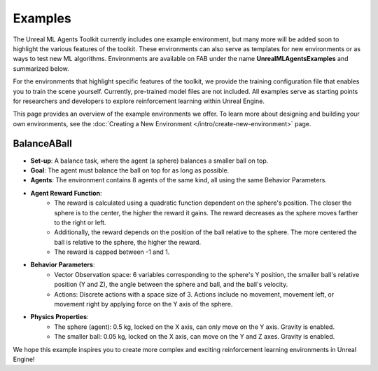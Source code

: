 ========
Examples
========

The Unreal ML Agents Toolkit currently includes one example environment, but many more will be added soon to highlight
the various features of the toolkit. These environments can also serve as templates for new environments or as ways to
test new ML algorithms. Environments are available on FAB under the name **UnrealMLAgentsExamples** and summarized
below.

For the environments that highlight specific features of the toolkit, we provide the training configuration file that
enables you to train the scene yourself. Currently, pre-trained model files are not included. All examples serve as
starting points for researchers and developers to explore reinforcement learning within Unreal Engine.

This page provides an overview of the example environments we offer. To learn more about designing and building your
own environments, see the :doc:`Creating a New Environment </intro/create-new-environment>` page.

BalanceABall
------------

.. image:: _images/balance_a_ball.png
   :alt: Balance A Ball Example

- **Set-up**: A balance task, where the agent (a sphere) balances a smaller ball on top.
- **Goal**: The agent must balance the ball on top for as long as possible.
- **Agents**: The environment contains 8 agents of the same kind, all using the same Behavior Parameters.
- **Agent Reward Function**:
   - The reward is calculated using a quadratic function dependent on the sphere's position. The closer the sphere is
     to the center, the higher the reward it gains. The reward decreases as the sphere moves farther to the right or left.
   - Additionally, the reward depends on the position of the ball relative to the sphere. The more centered the ball is
     relative to the sphere, the higher the reward.
   - The reward is capped between -1 and 1.
- **Behavior Parameters**:
   - Vector Observation space: 6 variables corresponding to the sphere's Y position, the smaller ball's relative
     position (Y and Z), the angle between the sphere and ball, and the ball's velocity.
   - Actions: Discrete actions with a space size of 3. Actions include no movement, movement left, or movement right by
     applying force on the Y axis of the sphere.
- **Physics Properties**:
   - The sphere (agent): 0.5 kg, locked on the X axis, can only move on the Y axis. Gravity is enabled.
   - The smaller ball: 0.05 kg, locked on the X axis, can move on the Y and Z axes. Gravity is enabled.

We hope this example inspires you to create more complex and exciting reinforcement learning environments in Unreal Engine!
